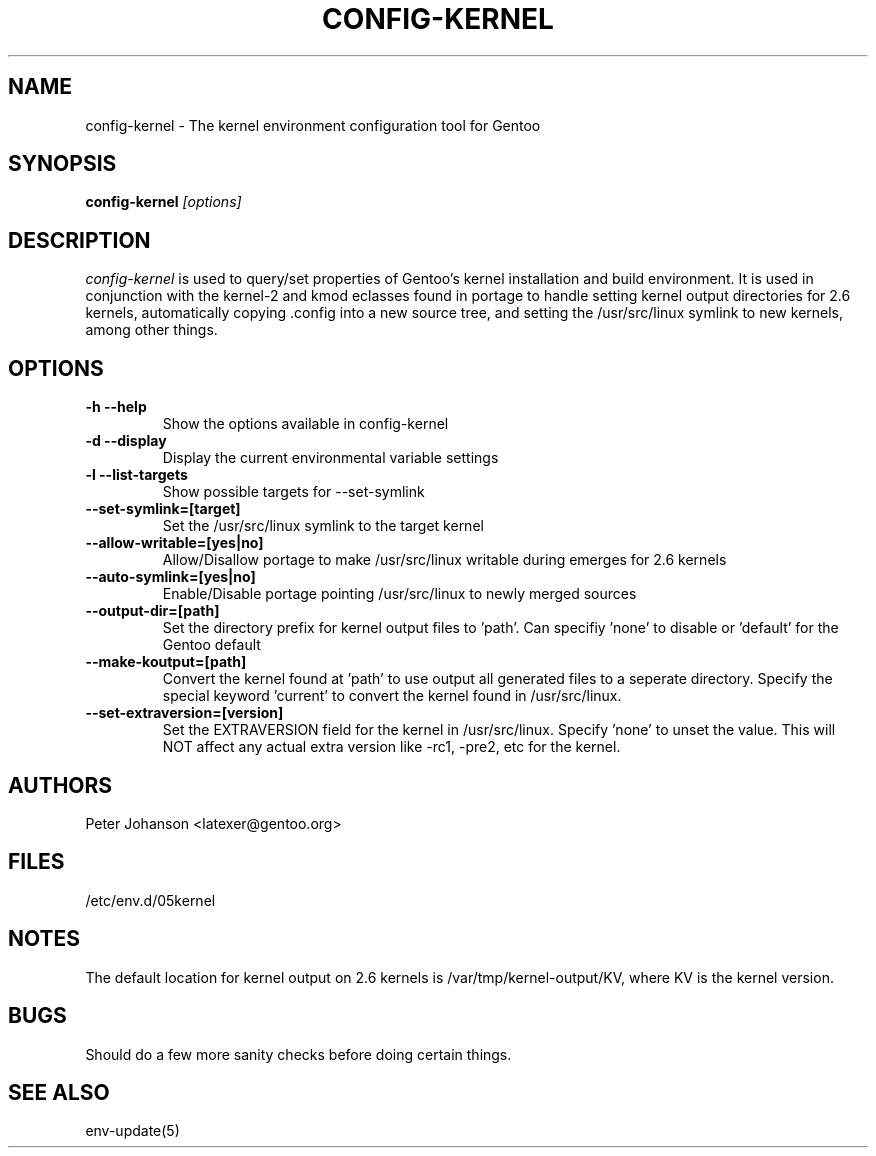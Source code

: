 .TH CONFIG-KERNEL "1" "March 2003" "config-kernel 0.2.5" "User Commands"
.SH NAME
config-kernel \- The kernel environment configuration tool for Gentoo
.SH SYNOPSIS
.B config-kernel
\fI[options]\fB
.SH DESCRIPTION
.PP
.I config-kernel
is used to query/set properties of Gentoo's kernel installation and build
environment. It is used in conjunction with the kernel-2 and kmod eclasses
found in portage to handle setting kernel output directories for 2.6 kernels,
automatically copying .config into a new source tree, and setting the
/usr/src/linux symlink to new kernels, among other things.
.SH OPTIONS
.TP
\fB-h --help\fI
Show the options available in config-kernel
.TP
\fB-d --display\fI
Display the current environmental variable settings
.TP
\fB-l --list-targets\fI
Show possible targets for --set-symlink
.TP
\fB--set-symlink=[target]\fI
Set the /usr/src/linux symlink to the target kernel
.TP
\fB--allow-writable=[yes|no]\fI
Allow/Disallow portage to make /usr/src/linux writable during emerges for 2.6 kernels
.TP
\fB--auto-symlink=[yes|no]\fI
Enable/Disable portage pointing /usr/src/linux to newly merged sources
.TP
\fB--output-dir=[path]\fI
Set the directory prefix for kernel output files to 'path'.
Can specifiy 'none' to disable or 'default' for the Gentoo default
.TP
\fB--make-koutput=[path]\fI
Convert the kernel found at 'path' to use output all generated files to a seperate
directory. Specify the special keyword 'current' to convert the kernel found in
/usr/src/linux.
.TP
\fB--set-extraversion=[version]\fI
Set the EXTRAVERSION field for the kernel in /usr/src/linux. Specify 'none' to unset
the value. This will NOT affect any actual extra version like -rc1, -pre2, etc for the kernel.


.SH AUTHORS
Peter Johanson <latexer@gentoo.org>
.SH FILES
/etc/env.d/05kernel
.SH NOTES
The default location for kernel output on 2.6 kernels is /var/tmp/kernel-output/KV,
where KV is the kernel version.
.SH BUGS
Should do a few more sanity checks before doing certain things.
.SH "SEE ALSO"
env-update(5)
